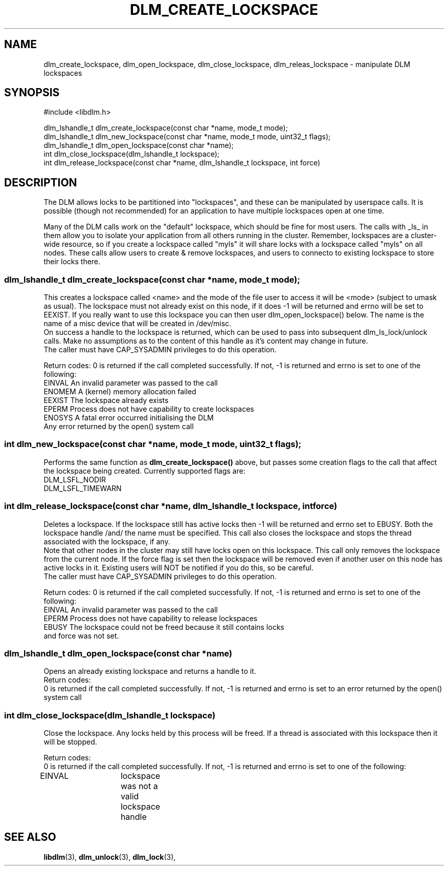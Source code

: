 .TH DLM_CREATE_LOCKSPACE 3 "July 5, 2007" "libdlm functions"
.SH NAME
dlm_create_lockspace, dlm_open_lockspace, dlm_close_lockspace, dlm_releas_lockspace \- manipulate DLM lockspaces
.SH SYNOPSIS
.nf
 #include <libdlm.h>

dlm_lshandle_t dlm_create_lockspace(const char *name, mode_t mode);
dlm_lshandle_t dlm_new_lockspace(const char *name, mode_t mode, uint32_t flags);
dlm_lshandle_t dlm_open_lockspace(const char *name);
int dlm_close_lockspace(dlm_lshandle_t lockspace);
int dlm_release_lockspace(const char *name, dlm_lshandle_t lockspace, int force)

.fi
.SH DESCRIPTION
The DLM allows locks to be partitioned into "lockspaces", and these can be manipulated by userspace calls. It is possible (though not recommended) for an application to have multiple lockspaces open at one time. 

Many of the DLM calls work on the "default" lockspace, which should be fine for most users. The calls with _ls_ in them allow you to isolate your application from all others running in the cluster. Remember, lockspaces are a cluster-wide resource, so if you create a lockspace called "myls" it will share locks with a lockspace called "myls" on all nodes. These calls allow users to create & remove lockspaces, and users to connecto to existing lockspace to store their locks there.
.PP
.SS
dlm_lshandle_t dlm_create_lockspace(const char *name, mode_t mode);
.br
This creates a lockspace called <name> and the mode of the file user to access it will be <mode> (subject to umask as usual). The lockspace must not already exist on this node, if it does -1 will be returned and errno will be set to EEXIST. If you really want to use this lockspace you can then user dlm_open_lockspace() below. The name is the name of a misc device that will be created in /dev/misc.
.br
On success a handle to the lockspace is returned, which can be used to pass into subsequent dlm_ls_lock/unlock calls. Make no assumptions as to the content of this handle as it's content may change in future.
.br
The caller must have CAP_SYSADMIN privileges to do this operation.
.PP
Return codes:
0 is returned if the call completed successfully. If not, -1 is returned and errno is set to one of the following:
.nf
EINVAL          An invalid parameter was passed to the call
ENOMEM          A (kernel) memory allocation failed
EEXIST          The lockspace already exists
EPERM           Process does not have capability to create lockspaces
ENOSYS          A fatal error occurred initialising the DLM
Any error returned by the open() system call
.fi
.SS
int dlm_new_lockspace(const char *name, mode_t mode, uint32_t flags);
.PP
Performs the same function as 
.B dlm_create_lockspace()
above, but passes some creation flags to the call that affect the lockspace being created. Currently supported flags are:
.nf
DLM_LSFL_NODIR         
DLM_LSFL_TIMEWARN
.fi
.SS
int dlm_release_lockspace(const char *name, dlm_lshandle_t lockspace, int force)
.PP
Deletes a lockspace. If the lockspace still has active locks then -1 will be returned and errno set to EBUSY. Both the lockspace handle /and/ the name must be specified. This call also closes the lockspace and stops the thread associated with the lockspace, if any.
.br
Note that other nodes in the cluster may still have locks open on this lockspace. This call only removes the lockspace from the current node.  If the force flag is set then the lockspace will be removed even if another user on this node has active locks in it. Existing users will NOT be notified if you do this, so be careful.
.br
The caller must have CAP_SYSADMIN privileges to do this operation.
.PP
Return codes:
0 is returned if the call completed successfully. If not, -1 is returned and errno is set to one of the following:
.nf
EINVAL          An invalid parameter was passed to the call
EPERM           Process does not have capability to release lockspaces
EBUSY           The lockspace could not be freed because it still contains locks
                and force was not set.
.fi

.SS
dlm_lshandle_t dlm_open_lockspace(const char *name)
.PP
Opens an already existing lockspace and returns a handle to it.
.br
Return codes:
.br
0 is returned if the call completed successfully. If not, -1 is returned and errno is set to an error returned by the open() system call
.SS
int dlm_close_lockspace(dlm_lshandle_t lockspace)
.br
Close the lockspace. Any locks held by this process will be freed. If a thread is associated with this lockspace then it will be stopped.
.PP
Return codes:
.br
0 is returned if the call completed successfully. If not, -1 is returned and errno is set to one of the following:
.nf
EINVAL		lockspace was not a valid lockspace handle
.fi


.SH SEE ALSO

.BR libdlm (3),
.BR dlm_unlock (3),
.BR dlm_lock (3),
